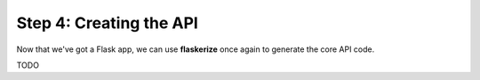 Step 4: Creating the API
========================

Now that we've got a Flask app, we can use **flaskerize** once again to generate the core API code.

TODO